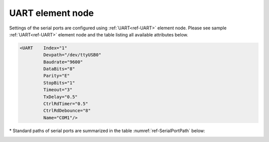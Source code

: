 
.. _ref-UART:

UART element node
^^^^^^^^^^^^^^^^^   

Settings of the serial ports are configured using :ref:`UART<ref-UART>` element node. Please see sample :ref:`UART<ref-UART>` element node 
and the table listing all available attributes below.

.. code-block:: none

   <UART    Index="1"
            Devpath="/dev/ttyUSB0"
            Baudrate="9600"
            DataBits="8"
            Parity="E"
            StopBits="1"
            Timeout="3"
            TxDelay="0.5"
            CtrlRdTimer="0.5"
            CtrlRdDebounce="8" 
            Name="COM1"/>

.. _ref-UARTAttributes:
      
.. field-list-table:: Leandc UART node
   :class: table table-condensed table-bordered longtable
   :header-rows: 1
   :spec: |C{0.20}|C{0.25}|S{0.55}|

   * :attr,10: Attribute
     :val,15:  Values or range
     :desc,75: Description

   * :attr:    .. _ref-UARTIndex:
   
               :xmlref:`Index`
     :val:     1...254
     :desc:    Index is a unique identifier of the hardware node. It is used as a reference to link a communication protocol instance to this node. :inlinetip:`Indexes don't have to be in a sequential order.`

   * :attr:    :xmlref:`Devpath`\*
     :val:     Max 100 chars
     :desc:    Path of the UART device in the Linux operating system. All serial ports are normally located under :xmlref:`'/dev'` folder. Inbuilt serial ports are referenced as :xmlref:`'/dev/ttyS0'`; :xmlref:`'/dev/ttyS1'` and USB to Serial adapters are referenced as :xmlref:`'/dev/ttyUSB0'`; :xmlref:`'/dev/ttyUSB0'`; etc Please refer to table :numref:`ref-SerialPortPath` below for standard paths. :inlineimportant:`Attribute is case sensitive, observe the case of path when specifying.`

   * :attr:    :xmlref:`Baudrate`
     :val:     300...115200bps
     :desc:    UART baudrate, currently supported values 300; 600; 1200; 2400; 4800; 9600; 19200; 38400; 57600 and 115200 bits per second (default 115200bps)

   * :attr:    :xmlref:`DataBits`
     :val:     7 or 8
     :desc:    UART data bit count 7 or 8 (default 8 bits) :inlinetip:`Attribute is optional and doesn't have to be included in configuration, default value will be used is omitted.`

   * :attr:    :xmlref:`Parity`
     :val:     N; E or O
     :desc:    UART parity, currently supported N = None; E = Even; O = Odd (default E = Even)

   * :attr:    :xmlref:`StopBits`
     :val:     1 or 2
     :desc:    UART stop bit count 1 or 2 (default 1 bit) :inlinetip:`Attribute is optional and doesn't have to be included in configuration, default value will be used is omitted.`

   * :attr:    :xmlref:`Timeout`
     :val:     0.01...42949
     :desc:    Timeout value in seconds. New outgoing message will be sent, if there was no reply from outstation within a configured number of seconds.

   * :attr:    :xmlref:`TxDelay`
     :val:     0.00001...42949
     :desc:    Transmit delay in seconds. Outgoing message will be delayed for a configured number of seconds before being sent after previously received message. :inlinetip:`Attribute is optional and doesn't have to be included in configuration, default value will be calculated based on configured baudrate.`

   * :attr:    .. _ref-UARTCtrlRdTimer:
       
               :xmlref:`CtrlRdTimer`
     :val:     0 or 0.00001...42949
     :desc:    UART control line (e.g. DSR, RI pin) reading interval in seconds. UART control lines must remain in the same state for least 8 times configured interval before state change will be reported. Default value 0 disables UART control line reading. :inlinetip:`Attribute is optional and doesn't have to be included in configuration, default value will be used if omitted.`

.. include-file:: sections/Include/UartAttribute_CtrlRdDebounce.rstinc "internal"

   * :attr:    :xmlref:`Name`
     :val:     Max 100 chars
     :desc:    Freely configurable name, just for reference. :inlinetip:`Name attribute is optional and doesn't have to be included in configuration.`
   
\* Standard paths of serial ports are summarized in the table :numref:`ref-SerialPortPath` below:

.. _ref-SerialPortPath:

.. field-list-table:: Standard serial port path
   :class: table table-condensed table-bordered table-left table-center-all
   :header-rows: 1
   :spec: |C{0.2}|C{0.4}|C{0.4}|

   * :attr,20: Port Number
     :val,40:  LEANDC-2/3 path :xmlref:`Devpath` attribute
     :desc,40: LEANDC-2/5 path :xmlref:`Devpath` attribute

   * :attr:    COM1
     :val:     /dev/ttyS0
     :desc:    /dev/ttyS0

   * :attr:    COM2
     :val:     /dev/ttyAP0
     :desc:    /dev/ttyS1

   * :attr:    COM3
     :val:     /dev/ttyAP1
     :desc:    /dev/ttyS4

   * :attr:    COM4
     :val:     n/a
     :desc:    /dev/ttyS5

   * :attr:    COM5
     :val:     n/a
     :desc:    /dev/ttyS2
     